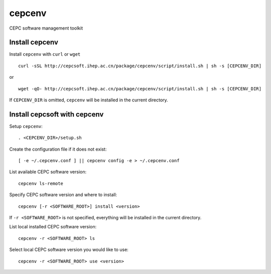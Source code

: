 cepcenv
=======

CEPC software management toolkit


Install cepcenv
---------------

Install ``cepcenv`` with ``curl`` or ``wget`` ::

    curl -sSL http://cepcsoft.ihep.ac.cn/package/cepcenv/script/install.sh | sh -s [CEPCENV_DIR]

or ::

    wget -qO- http://cepcsoft.ihep.ac.cn/package/cepcenv/script/install.sh | sh -s [CEPCENV_DIR]

If ``CEPCENV_DIR`` is omitted, ``cepcenv`` will be installed in the current directory.


Install cepcsoft with cepcenv
-----------------------------

Setup ``cepcenv``::

    . <CEPCENV_DIR>/setup.sh

Create the configuration file if it does not exist::

    [ -e ~/.cepcenv.conf ] || cepcenv config -e > ~/.cepcenv.conf

List available CEPC software version::

    cepcenv ls-remote

Specify CEPC software version and where to install::

    cepcenv [-r <SOFTWARE_ROOT>] install <version>

If ``-r <SOFTWARE_ROOT>`` is not specified, everything will be installed
in the current directory.

List local installed CEPC software version::

    cepcenv -r <SOFTWARE_ROOT> ls

Select local CEPC software version you would like to use::

    cepcenv -r <SOFTWARE_ROOT> use <version>
